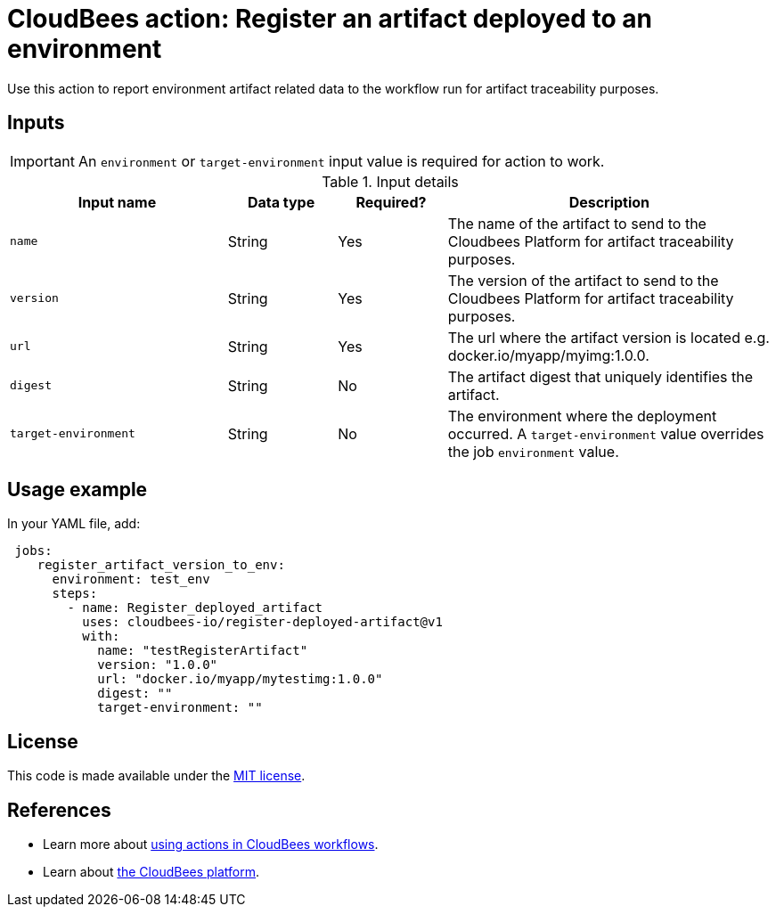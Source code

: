 
= CloudBees action: Register an artifact deployed to an environment

Use this action to report environment artifact related data to the workflow run for artifact traceability purposes.


== Inputs

IMPORTANT:  An `environment` or `target-environment` input value is required for action to work.

[cols="2a,1a,1a,3a",options="header"]
.Input details
|===

| Input name
| Data type
| Required?
| Description

| `name`
| String
| Yes
| The name of the artifact to send to the Cloudbees Platform for artifact traceability purposes.

| `version`
| String
| Yes
| The version of the artifact to send to the Cloudbees Platform for artifact traceability purposes.

| `url`
| String
| Yes
| The url where the artifact version is located e.g. docker.io/myapp/myimg:1.0.0.

| `digest`
| String
| No
|The artifact digest that uniquely identifies the artifact.

|`target-environment`
| String
| No
| The environment where the deployment occurred.  A `target-environment` value overrides the job `environment` value.

|===

== Usage example

In your YAML file, add:

[source,yaml]
----
 jobs:
    register_artifact_version_to_env:
      environment: test_env
      steps:
        - name: Register_deployed_artifact
          uses: cloudbees-io/register-deployed-artifact@v1
          with:
            name: "testRegisterArtifact"
            version: "1.0.0"
            url: "docker.io/myapp/mytestimg:1.0.0"
            digest: ""
            target-environment: ""

----

== License

This code is made available under the 
link:https://opensource.org/license/mit/[MIT license].

== References

* Learn more about link:https://docs.cloudbees.com/docs/cloudbees-saas-platform-actions/latest/[using actions in CloudBees workflows].
* Learn about link:https://docs.cloudbees.com/docs/cloudbees-saas-platform/latest/[the CloudBees platform].
